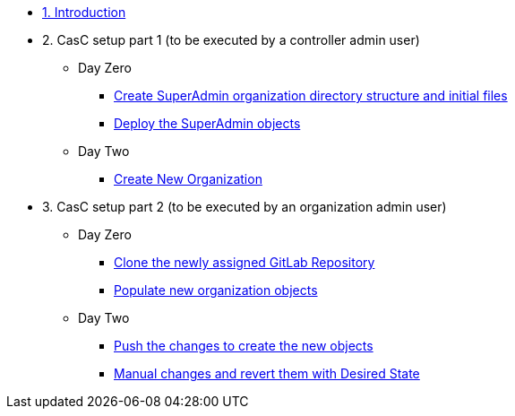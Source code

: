 :sectnums:

* xref:index.adoc#_quick_introduction_to_cac[1. Introduction]
//** xref:01-setup.adoc#prerequisite[Manage automation controller Configuration as Code (CaC) with Ansible]

* 2. CasC setup part 1 (to be executed by a controller admin user)
** Day Zero
*** xref:021-initial-dir-and-files.adoc[Create SuperAdmin organization directory structure and initial files]
*** xref:022-deploy-superadmin-objects.adoc[Deploy the SuperAdmin objects]
** Day Two
*** xref:023-superadmin-create-new-organization.adoc[Create New Organization]
// ** xref:02-deploy.adoc#package[Populate SuperAdmin]
// ** xref:02-deploy.adoc#deploy[Encrypt Vault]
// ** xref:02-deploy.adoc#deploy[Special config]
// ** xref:02-deploy.adoc#deploy[Test]

* 3. CasC setup part 2 (to be executed by an organization admin user)
** Day Zero
*** xref:10-regularuser.adoc[Clone the newly assigned GitLab Repository]
*** xref:11-regularuser-initial-dir-and-files.adoc[Populate new organization objects]
** Day Two
*** xref:12-regularuser-deploy-objects.adoc[Push the changes to create the new objects]
*** xref:13-regularuser-manual-change.adoc[Manual changes and revert them with Desired State]
